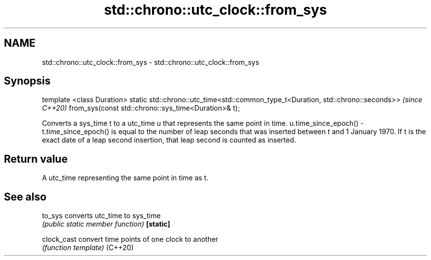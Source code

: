 .TH std::chrono::utc_clock::from_sys 3 "2020.03.24" "http://cppreference.com" "C++ Standard Libary"
.SH NAME
std::chrono::utc_clock::from_sys \- std::chrono::utc_clock::from_sys

.SH Synopsis

template <class Duration>
static std::chrono::utc_time<std::common_type_t<Duration, std::chrono::seconds>>  \fI(since C++20)\fP
from_sys(const std::chrono::sys_time<Duration>& t);

Converts a sys_time t to a utc_time u that represents the same point in time.
u.time_since_epoch() - t.time_since_epoch() is equal to the number of leap seconds that was inserted between t and 1 January 1970. If t is the exact date of a leap second insertion, that leap second is counted as inserted.

.SH Return value

A utc_time representing the same point in time as t.

.SH See also



to_sys     converts utc_time to sys_time
           \fI(public static member function)\fP
\fB[static]\fP

clock_cast convert time points of one clock to another
           \fI(function template)\fP
(C++20)




